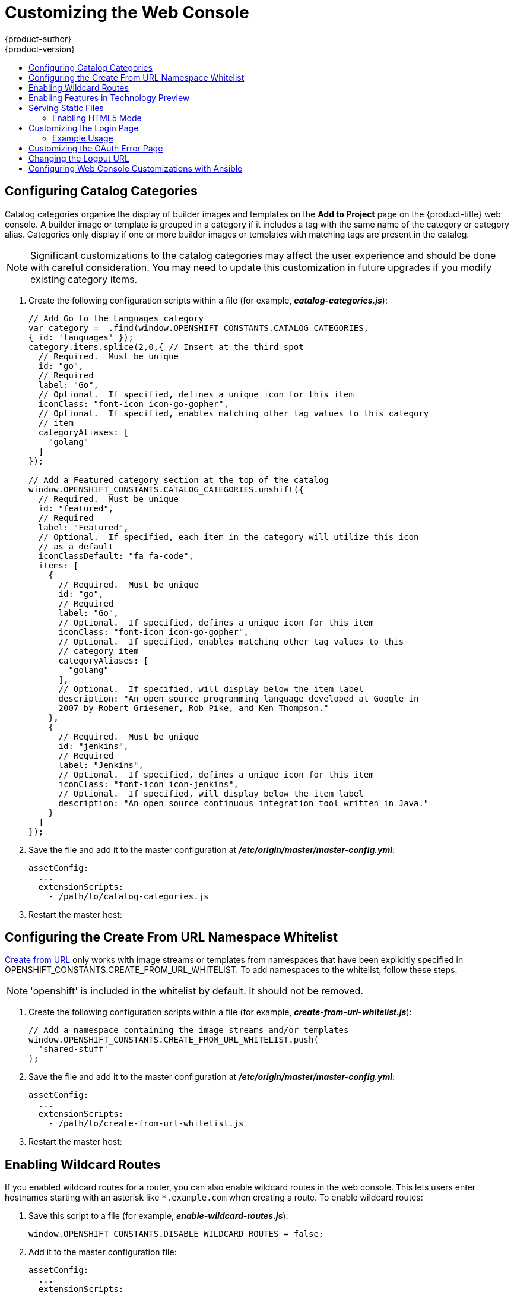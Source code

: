 [[install-config-web-console-customization]]
= Customizing the Web Console
{product-author}
{product-version}
:data-uri:
:icons:
:experimental:
:toc: macro
:toc-title:
:prewrap!:

toc::[]

ifdef::openshift-origin,openshift-enterprise[]
== Overview

Administrators can customize the
xref:../architecture/infrastructure_components/web_console.adoc#architecture-infrastructure-components-web-console[web
console] using extensions, which let you run scripts and load custom stylesheets
when the web console loads. Extension scripts allow you to override the default
behavior of the web console and customize it for your needs.

For example, extension scripts can be used to add your own
company's branding or to add company-specific capabilities. A common use case
for this is rebranding or white-labelling for different environments. You can
use the same extension code, but provide settings that change the web console.
You can change the look and feel of nearly any aspect of the user interface in
this way.

[[loading-custom-scripts-and-stylesheets]]
== Loading Extension Scripts and Stylesheets

To add scripts and stylesheets, edit the
xref:../install_config/master_node_configuration.adoc#install-config-master-node-configuration[master configuration
file]. The scripts and stylesheet files must exist on the Asset Server and are
added with the following options:

----
assetConfig:
  ...
  extensionScripts:
    - /path/to/script1.js
    - /path/to/script2.js
    - ...
  extensionStylesheets:
    - /path/to/stylesheet1.css
    - /path/to/stylesheet2.css
    - ...
----

Relative paths are resolved relative to the master configuration file. To pick
up configuration changes, restart the server.

Custom scripts and stylesheets are read once at server start time. To make
developing extensions easier, you can reload scripts and stylesheets on every
request by enabling development mode with the following setting:

----
assetConfig:
  ...
  extensionDevelopment: true
----

When set, the web console reloads any changes to existing extension script or
stylesheet files when you refresh the page in your browser. You still must
restart the server when adding new extension stylesheets or scripts, however.
This setting is only recommended for testing changes and not for production.

The examples in the following sections show common ways you can customize the
web console.

[NOTE]
====
Additional extension examples are available in the
link:https://github.com/openshift/origin-web-console/tree/master/extensions/examples[OpenShift
Origin] repository on GitHub.
====

[[setting-extension-properties]]
=== Setting Extension Properties

If you have a specific extension, but want to use different text in it for each
of the environments, you can define the environment in the
*_master-config.yaml_* file, and use the same extension script across
environments. Pass settings from the *_master-config.yaml_* file to be used by
the extension using the
xref:../install_config/master_node_configuration.adoc#master-config-asset-config[`extensionProperties`
mechanism]:

====
[source,yaml]
----
assetConfig:
  extensionDevelopment: true
  extensionProperties:
    doc_url: https://docs.openshift.com
    key1: value1
    key2: value2
  extensionScripts:
----
====

This results in a global variable that can be accessed by the extension, as if
the following code was executed:

====
[source, javascript]
----
window.OPENSHIFT_EXTENSION_PROPERTIES = {
  doc_url: "https://docs.openshift.com",
  key1: "value1",
  key2: "value2",
}
----
====

[[customizing-the-logo]]
== Customizing the Logo

The following style changes the logo in the web console header:

----
#header-logo {
  background-image: url("https://www.example.com/images/logo.png");
  width: 190px;
  height: 20px;
}
----

Replace the *example.com* URL with a URL to an actual image, and adjust the
width and height. The ideal height is *20px*.

Save the style to a file (for example, *_logo.css_*) and add it to the master
configuration file:


----
assetConfig:
  ...
  extensionStylesheets:
    - /path/to/logo.css
----

[[changing-links-to-documentation]]
== Changing Links to Documentation

Links to external documentation are shown in various sections of the web
console. The following example changes the URL for two given links to the
documentation:

----
window.OPENSHIFT_CONSTANTS.HELP['get_started_cli']      = "https://example.com/doc1.html";
window.OPENSHIFT_CONSTANTS.HELP['basic_cli_operations'] = "https://example.com/doc2.html";
----

Save this script to a file (for example, *_help-links.js_*) and add it to the
master configuration file:

----
assetConfig:
  ...
  extensionScripts:
    - /path/to/help-links.js
----

[[adding-or-changing-links-to-download-the-cli]]
== Adding or Changing Links to Download the CLI

The *About* page in the web console provides download links for the
xref:../cli_reference/index.adoc#cli-reference-index[command line interface (CLI)] tools. These
links can be configured by providing both the link text and URL, so that you can
choose to point them directly to file packages, or to an external page that
points to the actual packages.

For example, to point directly to packages that can be downloaded, where the
link text is the package platform:

----
window.OPENSHIFT_CONSTANTS.CLI = {
  "Linux (32 bits)": "https://<cdn>/openshift-client-tools-linux-32bit.tar.gz",
  "Linux (64 bits)": "https://<cdn>/openshift-client-tools-linux-64bit.tar.gz",
  "Windows":         "https://<cdn>/openshift-client-tools-windows.zip",
  "Mac OS X":        "https://<cdn>/openshift-client-tools-mac.zip"
};
----

Alternatively, to point to a page that links the actual download packages, with
the *Latest Release* link text:

----
window.OPENSHIFT_CONSTANTS.CLI = {
  "Latest Release": "https://<cdn>/openshift-client-tools/latest.html"
};
----

Save this script to a file (for example, *_cli-links.js_*) and add it to the
master configuration file:

----
assetConfig:
  ...
  extensionScripts:
    - /path/to/cli-links.js
----

[[customizing-the-about-page]]
=== Customizing the About Page

To provide a custom *About* page for the web console:

. Write an extension that looks like:
+
----
angular
  .module('aboutPageExtension', ['openshiftConsole'])
  .config(function($routeProvider) {
    $routeProvider
      .when('/about', {
        templateUrl: 'extensions/about/about.html',
        controller: 'AboutController'
      });
    }
  );
----

. Save the script to a file (for example, *_about/about.js_*).

. Write a customized template.

.. Start from the version of
https://github.com/openshift/origin-web-console/blob/master/app/views/about.html[*_about.html_*]
from the OpenShift Container Platform
link:https://github.com/openshift/origin-web-console/branches[release] you are
using. Within the template, there are two angular scope variables available:
`version.master.openshift` and `version.master.kubernetes`.

.. Save the custom template to a file (for example, *_about/about.html_*).

.. Modify the master configuration file:
+
----
assetConfig:
  ...
  extensionScripts:
    - about/about.js
  ...
  extensions:
    - name: about
      sourceDirectory: /path/to/about
----

[[configuring-navigation-menus]]
== Configuring Navigation Menus

=== Top Navigation Dropdown Menus

The top navigation bar of the web console contains the help icon and the user
dropdown menus. You can add additional menu items to these using the
link:https://github.com/openshift/angular-extension-registry[angular-extension-registry].

The available extension points are:

* `nav-help-dropdown` - the help icon dropdown menu, visible at desktop screen widths
* `nav-user-dropdown` - the user dropdown menu, visible at desktop screen widths
* `nav-dropdown-mobile` - the single menu for top navigation items at mobile screen widths

The following example extends the `nav-help-dropdown` menu, with a name of
`<myExtensionModule>`:

[NOTE]
====
`<myExtensionModule>` is a placeholder name. Each dropdown menu extension must
be unique enough so that it does not clash with any future angular modules.
====

----
angular
  .module('<myExtensionModule>', ['openshiftConsole'])
  .run([
    'extensionRegistry',
    function(extensionRegistry) {
      extensionRegistry
        .add('nav-help-dropdown', function() {
          return [
            {
              type: 'dom',
              node: '<li><a href="http://www.example.com/report" target="_blank">Report a Bug</a></li>'
            }, {
              type: 'dom',
              node: '<li class="divider"></li>'  // If you want a horizontal divider to appear in the menu
            }, {
              type: 'dom',
              node: '<li><a href="http://www.example.com/status" target="_blank">System Status</a></li>'
            }
          ];
        });
    }
  ]);

hawtioPluginLoader.addModule('<myExtensionModule>');
----

=== Project Left Navigation

When navigating within a project, a menu appears on the left with primary and
secondary navigation. This menu structure is defined as a constant and can be
overridden or modified.

[NOTE]
====
Significant customizations to the project navigation may affect the user
experience and should be done with careful consideration. You may need to update
this customization in future upgrades if you modify existing navigation items.
====

. Create the configuration scripts within a file (for example,
*_navigation.js_*):
+
----
// Append a new primary nav item.  This is a simple direct navigation item
// with no secondary menu.
window.OPENSHIFT_CONSTANTS.PROJECT_NAVIGATION.push({
  label: "Dashboard",           // The text label
  iconClass: "fa fa-dashboard", // The icon you want to appear
  href: "/dashboard"            // Where to go when this nav item is clicked.
                                // Relative URLs are pre-pended with the path
                                // '/project/<project-name>'
});

// Splice a primary nav item to a specific spot in the list.  This primary item has
// a secondary menu.
window.OPENSHIFT_CONSTANTS.PROJECT_NAVIGATION.splice(2, 0, { // Insert at the third spot
  label: "Git",
  iconClass: "fa fa-code",
  secondaryNavSections: [       // Instead of an href, a sub-menu can be defined
    {
      items: [
        {
          label: "Branches",
          href: "/git/branches",
          prefixes: [
            "/git/branches/"     // Defines prefix URL patterns that will cause
                                 // this nav item to show the active state, so
                                 // tertiary or lower pages show the right context
          ]
        }
      ]
    },
    {
      header: "Collaboration",   // Sections within a sub-menu can have an optional header
      items: [
        {
          label: "Pull Requests",
          href: "/git/pull-requests",
          prefixes: [
            "/git/pull-requests/"
          ]
        }
      ]
    }
  ]
});

// Add a primary item to the top of the list.  This primary item is shown conditionally.
window.OPENSHIFT_CONSTANTS.PROJECT_NAVIGATION.unshift({
  label: "Getting Started",
  iconClass: "pficon pficon-screen",
  href: "/getting-started",
  prefixes: [                   // Primary nav items can also specify prefixes to trigger
    "/getting-started/"         // active state
  ],
  isValid: function() {         // Primary or secondary items can define an isValid
    return isNewUser;           // function. If present it will be called to test whether
                                // the item should be shown, it should return a boolean
  }
});

// Modify an existing menu item
var applicationsMenu = _.find(window.OPENSHIFT_CONSTANTS.PROJECT_NAVIGATION, { label: 'Applications' });
applicationsMenu.secondaryNavSections.push({ // Add a new secondary nav section to the Applications menu
  // my secondary nav section
});
----

. Save the file and add it to the master configuration at
*_/etc/origin/master/master-config.yml_*:
+
----
assetConfig:
  ...
  extensionScripts:
    - /path/to/navigation.js
----


. Restart the master host:
+
----
ifdef::openshift-origin[]
# systemctl restart origin-master
endif::[]
ifdef::openshift-enterprise[]
# systemctl restart atomic-openshift-master
endif::[]
----

endif::[]

[[configuring-catalog-categories]]
== Configuring Catalog Categories

Catalog categories organize the display of builder images and templates on the
*Add to Project* page on the {product-title} web console. A builder image or
template is grouped in a category if it includes a tag with the same name of the
category or category alias. Categories only display if one or more builder
images or templates with matching tags are present in the catalog.

[NOTE]
====
Significant customizations to the catalog categories may affect the user
experience and should be done with careful consideration. You may need to update
this customization in future upgrades if you modify existing category items.
====

. Create the following configuration scripts within a file (for example,
*_catalog-categories.js_*):
+
----
// Add Go to the Languages category
var category = _.find(window.OPENSHIFT_CONSTANTS.CATALOG_CATEGORIES,
{ id: 'languages' });
category.items.splice(2,0,{ // Insert at the third spot
  // Required.  Must be unique
  id: "go",
  // Required
  label: "Go",
  // Optional.  If specified, defines a unique icon for this item
  iconClass: "font-icon icon-go-gopher",
  // Optional.  If specified, enables matching other tag values to this category
  // item
  categoryAliases: [
    "golang"
  ]
});

// Add a Featured category section at the top of the catalog
window.OPENSHIFT_CONSTANTS.CATALOG_CATEGORIES.unshift({
  // Required.  Must be unique
  id: "featured",
  // Required
  label: "Featured",
  // Optional.  If specified, each item in the category will utilize this icon
  // as a default
  iconClassDefault: "fa fa-code",
  items: [
    {
      // Required.  Must be unique
      id: "go",
      // Required
      label: "Go",
      // Optional.  If specified, defines a unique icon for this item
      iconClass: "font-icon icon-go-gopher",
      // Optional.  If specified, enables matching other tag values to this
      // category item
      categoryAliases: [
        "golang"
      ],
      // Optional.  If specified, will display below the item label
      description: "An open source programming language developed at Google in
      2007 by Robert Griesemer, Rob Pike, and Ken Thompson."
    },
    {
      // Required.  Must be unique
      id: "jenkins",
      // Required
      label: "Jenkins",
      // Optional.  If specified, defines a unique icon for this item
      iconClass: "font-icon icon-jenkins",
      // Optional.  If specified, will display below the item label
      description: "An open source continuous integration tool written in Java."
    }
  ]
});
----

. Save the file and add it to the master configuration at
*_/etc/origin/master/master-config.yml_*:
+
----
assetConfig:
  ...
  extensionScripts:
    - /path/to/catalog-categories.js
----

. Restart the master host:
+
----
ifdef::openshift-origin[]
# systemctl restart origin-master
endif::[]
ifdef::openshift-enterprise[]
# systemctl restart atomic-openshift-master
endif::[]
----

endif::[]

[[configuring-the-create-from-url-namespace-whitelist]]
== Configuring the Create From URL Namespace Whitelist

xref:../dev_guide/create_from_url.adoc#dev-guide-create-from-url[Create from URL]
only works with image streams or templates from namespaces that have been
explicitly specified in OPENSHIFT_CONSTANTS.CREATE_FROM_URL_WHITELIST.  To add
namespaces to the whitelist, follow these steps:

[NOTE]
====
'openshift' is included in the whitelist by default.  It should not be removed.
====

. Create the following configuration scripts within a file (for example,
*_create-from-url-whitelist.js_*):
+
====
----
// Add a namespace containing the image streams and/or templates
window.OPENSHIFT_CONSTANTS.CREATE_FROM_URL_WHITELIST.push(
  'shared-stuff'
);
----
====

. Save the file and add it to the master configuration at
*_/etc/origin/master/master-config.yml_*:
+
====
----
assetConfig:
  ...
  extensionScripts:
    - /path/to/create-from-url-whitelist.js
----
====

. Restart the master host:
+
====
ifdef::openshift-origin[]
# systemctl restart origin-master
endif::[]
ifdef::openshift-enterprise[]
# systemctl restart atomic-openshift-master
endif::[]
====

endif::[]

[[web-console-enable-wildcard-routes]]
== Enabling Wildcard Routes

If you enabled wildcard routes for a router, you can also enable wildcard
routes in the web console. This lets users enter hostnames starting with an
asterisk like `*.example.com` when creating a route. To enable wildcard routes:

. Save this script to a file (for example, *_enable-wildcard-routes.js_*):
+
----
window.OPENSHIFT_CONSTANTS.DISABLE_WILDCARD_ROUTES = false;
----

. Add it to the master configuration file:
+
----
assetConfig:
  ...
  extensionScripts:
    - /path/to/enable-wildcard-routes.js
----

xref:../install_config/router/default_haproxy_router.adoc#using-wildcard-routes[Learn
how to configure HAProxy routers to allow wildcard routes].

[[web-console-enable-tech-preview-feature]]
== Enabling Features in Technology Preview

Sometimes features are available in Technology Preview. By default, these
features are disabled in the web console and hidden from end users.

Web console features currently in Technology Preview include:

[cols="3",options="header"]
|===

|Feature Name |Description |Script Value

|*Pipelines*
|Enabling this feature will add the *Pipelines* navigation item underneath
 the *Builds* menu.
|`pipelines`

|===

To enable a Technology Preview feature:

. Save this script to a file (for example, *_tech-preview.js_*):
+
----
window.OPENSHIFT_CONSTANTS.ENABLE_TECH_PREVIEW_FEATURE.<feature_name> = true;
----

. Add it to the master configuration file:
+
----
assetConfig:
  ...
  extensionScripts:
    - /path/to/tech-preview.js
----

[[serving-static-files]]
== Serving Static Files

You can serve other files from the Asset Server as well. For example, you might
want to make the CLI executable available for download from the web console or
add images to use in a custom stylesheet.

Add the directory with the files you want using the following configuration
option:

----
assetConfig:
  ...
  extensions:
    - name: images
      sourceDirectory: /path/to/my_images
----

The files under the *_/path/to/my_images_* directory will be available under the
URL _/<context>/extensions/images_ in the web console.

To reference these files from a stylesheet, you should generally use a relative
path. For example:

----
#header-logo {
  background-image: url("../extensions/images/my-logo.png");
}
----

[[enabling-html5-mode]]
=== Enabling HTML5 Mode

The web console has a special mode for supporting certain static web
applications that use the HTML5 history API:

----
assetConfig:
  ...
  extensions:
    - name: my_extension
      sourceDirectory: /path/to/myExtension
      html5Mode: true
----

Setting `html5Mode` to *true* enables two behaviors:

. Any request for a non-existent file under
*_/<context>/extensions/my_extension/_* instead serves
*_/path/to/myExtension/index.html_* rather than a "404 Not Found" page.
. The element `<base href="/">` will be rewritten in
*_/path/to/myExtension/index.html_* to use the actual base depending on the
asset configuration; only this exact string is rewritten.

This is needed for JavaScript frameworks such as AngularJS that require `base`
to be set in *_index.html_*.

[[customizing-the-login-page]]
== Customizing the Login Page

You can also change the login page, and the login provider selection page for
the web console. Run the following commands to create templates you can modify:

----
$ oadm create-login-template > login-template.html
$ oadm create-provider-selection-template > provider-selection-template.html
----

Edit the file to change the styles or add content, but be careful not to remove
any required parameters inside the curly brackets.

To use your custom login page or provider selection page, set the following
options in the master configuration file:

----
oauthConfig:
  ...
  templates:
    login: /path/to/login-template.html
    providerSelection: /path/to/provider-selection-template.html
----

Relative paths are resolved relative to the master configuration file. You must
restart the server after changing this configuration.

When there are multiple login providers configured or when the
xref:../install_config/configuring_authentication.adoc#identity-providers[`alwaysShowProviderSelection`]
option in the *_master-config.yaml_* file is set to *true*, each time a user's
token to {product-title} expires, the user is presented with this custom page
before they can proceed with other tasks.

[[custom-login-page-example-usage]]
=== Example Usage

Custom login pages can be used to create Terms of Service information. They can
also be helpful if you use a third-party login provider, like GitHub or Google,
to show users a branded page that they trust and expect before being redirected
to the authentication provider.

[[customizing-the-oauth-error-page]]
== Customizing the OAuth Error Page

When errors occur during authentication, you can change the page shown.

.  Run the following command to create a template you can modify:
+
----
$ oadm create-error-template > error-template.html
----

.  Edit the file to change the styles or add content.
+
You can use the `Error` and `ErrorCode` variables in the template. To use
your custom error page, set the following option in the master configuration
file:
+
----
oauthConfig:
  ...
  templates:
    error: /path/to/error-template.html
----
+
Relative paths are resolved relative to the master configuration file.

.  You must restart the server after changing this configuration.

[[changing-the-logout-url]]
== Changing the Logout URL

You can change the location a console user is sent to when logging out of
the console by modifying the `logoutURL` parameter in the
*_/etc/origin/master/master-config.yaml_* file:

----
...
assetConfig:
  logoutURL: "http://www.example.com"
...
----

This can be useful when authenticating with
xref:../install_config/configuring_authentication.adoc#RequestHeaderIdentityProvider[Request
Header] and OAuth or
xref:../install_config/configuring_authentication.adoc#OpenID[OpenID] identity
providers, which require visiting an external URL to destroy single sign-on
sessions.

[[ansible-config-web-console-customizations]]
== Configuring Web Console Customizations with Ansible

During
xref:../install_config/install/advanced_install.adoc#install-config-install-advanced-install[advanced installations],
many modifications to the web console can be configured using
xref:../install_config/install/advanced_install.adoc#advanced-install-configuring-global-proxy[the following parameters], which are configurable in the inventory file:

- xref:changing-the-logout-url[`openshift_master_logout_url`]
- xref:loading-custom-scripts-and-stylesheets[`openshift_master_extension_scripts`]
- xref:loading-custom-scripts-and-stylesheets[`openshift_master_extension_stylesheets`]
- xref:serving-static-files[`openshift_master_extensions`]
- xref:serving-static-files[`openshift_master_oauth_template`]
- xref:../install_config/cluster_metrics.adoc#install-config-cluster-metrics[`openshift_master_metrics_public_url`]
- xref:../install_config/aggregate_logging.adoc#install-config-aggregate-logging[`openshift_master_logging_public_url`]

.Example Web Console Customization with Ansible
----
# Configure logoutURL in the master config for console customization
# See: https://docs.openshift.com/enterprise/latest/install_config/web_console_customization.html#changing-the-logout-url
#openshift_master_logout_url=http://example.com

# Configure extensionScripts in the master config for console customization
# See: https://docs.openshift.com/enterprise/latest/install_config/web_console_customization.html#loading-custom-scripts-and-stylesheets
#openshift_master_extension_scripts=['/path/on/host/to/script1.js','/path/on/host/to/script2.js']

# Configure extensionStylesheets in the master config for console customization
# See: https://docs.openshift.com/enterprise/latest/install_config/web_console_customization.html#loading-custom-scripts-and-stylesheets
#openshift_master_extension_stylesheets=['/path/on/host/to/stylesheet1.css','/path/on/host/to/stylesheet2.css']

# Configure extensions in the master config for console customization
# See: https://docs.openshift.com/enterprise/latest/install_config/web_console_customization.html#serving-static-files
#openshift_master_extensions=[{'name': 'images', 'sourceDirectory': '/path/to/my_images'}]

# Configure extensions in the master config for console customization
# See: https://docs.openshift.com/enterprise/latest/install_config/web_console_customization.html#serving-static-files
#openshift_master_oauth_template=/path/on/host/to/login-template.html

# Configure metricsPublicURL in the master config for cluster metrics. Ansible is also able to configure metrics for you.
# See: https://docs.openshift.com/enterprise/latest/install_config/cluster_metrics.html
#openshift_master_metrics_public_url=https://hawkular-metrics.example.com/hawkular/metrics

# Configure loggingPublicURL in the master config for aggregate logging. Ansible is also able to install logging for you.
# See: https://docs.openshift.com/enterprise/latest/install_config/aggregate_logging.html
#openshift_master_logging_public_url=https://kibana.example.com
----
